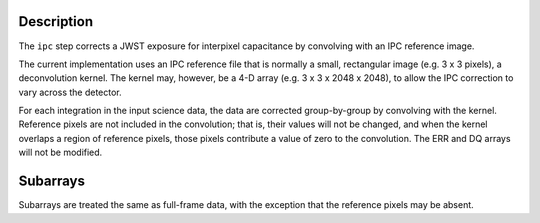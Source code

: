 Description
===========

The ``ipc`` step corrects a JWST exposure for interpixel capacitance by
convolving with an IPC reference image.

The current implementation uses an IPC reference file that is normally
a small, rectangular image (e.g. 3 x 3 pixels), a deconvolution kernel.
The kernel may, however, be a 4-D array (e.g. 3 x 3 x 2048 x 2048),
to allow the IPC correction to vary across the detector.

For each integration in the input science data, the data are corrected
group-by-group by convolving with the kernel.  Reference pixels are not
included in the convolution; that is, their values will not be changed,
and when the kernel overlaps a region of reference pixels, those pixels
contribute a value of zero to the convolution.  The ERR and DQ arrays
will not be modified.

Subarrays
=========

Subarrays are treated the same as full-frame data, with the exception
that the reference pixels may be absent.
